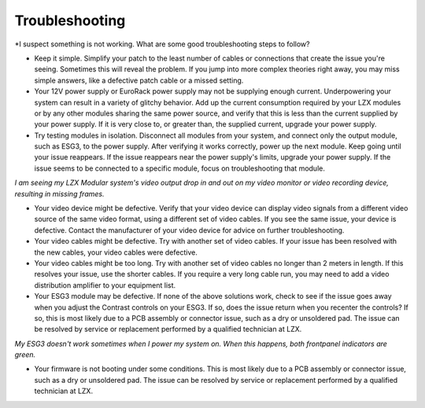 Troubleshooting
=========================================

*I suspect something is not working.  What are some good troubleshooting steps to follow?

- Keep it simple.  Simplify your patch to the least number of cables or connections that create the issue you're seeing.  Sometimes this will reveal the problem.  If you jump into more complex theories right away, you may miss simple answers, like a defective patch cable or a missed setting. 
- Your 12V power supply or EuroRack power supply may not be supplying enough current. Underpowering your system can result in a variety of glitchy behavior. Add up the current consumption required by your LZX modules or by any other modules sharing the same power source, and verify that this is less than the current supplied by your power supply.  If it is very close to, or greater than, the supplied current, upgrade your power supply. 
- Try testing modules in isolation. Disconnect all modules from your system, and connect only the output module, such as ESG3, to the power supply.  After verifying it works correctly, power up the next module.  Keep going until your issue reappears.  If the issue reappears near the power supply's limits, upgrade your power supply.  If the issue seems to be connected to a specific module, focus on troubleshooting that module.

*I am seeing my LZX Modular system's video output drop in and out on my video monitor or video recording device, resulting in missing frames.*

- Your video device might be defective. Verify that your video device can display video signals from a different video source of the same video format, using a different set of video cables. If you see the same issue, your device is defective.  Contact the manufacturer of your video device for advice on further troubleshooting.
- Your video cables might be defective. Try with another set of video cables.  If your issue has been resolved with the new cables, your video cables were defective.
- Your video cables might be too long. Try with another set of video cables no longer than 2 meters in length. If this resolves your issue, use the shorter cables.  If you require a very long cable run, you may need to add a video distribution amplifier to your equipment list.
- Your ESG3 module may be defective. If none of the above solutions work, check to see if the issue goes away when you adjust the Contrast controls on your ESG3.  If so, does the issue return when you recenter the controls?  If so, this is most likely due to a PCB assembly or connector issue, such as a dry or unsoldered pad.  The issue can be resolved by service or replacement performed by a qualified technician at LZX.  

*My ESG3 doesn't work sometimes when I power my system on.  When this happens, both frontpanel indicators are green.*

- Your firmware is not booting under some conditions.  This is most likely due to a PCB assembly or connector issue, such as a dry or unsoldered pad.  The issue can be resolved by service or replacement performed by a qualified technician at LZX.  
